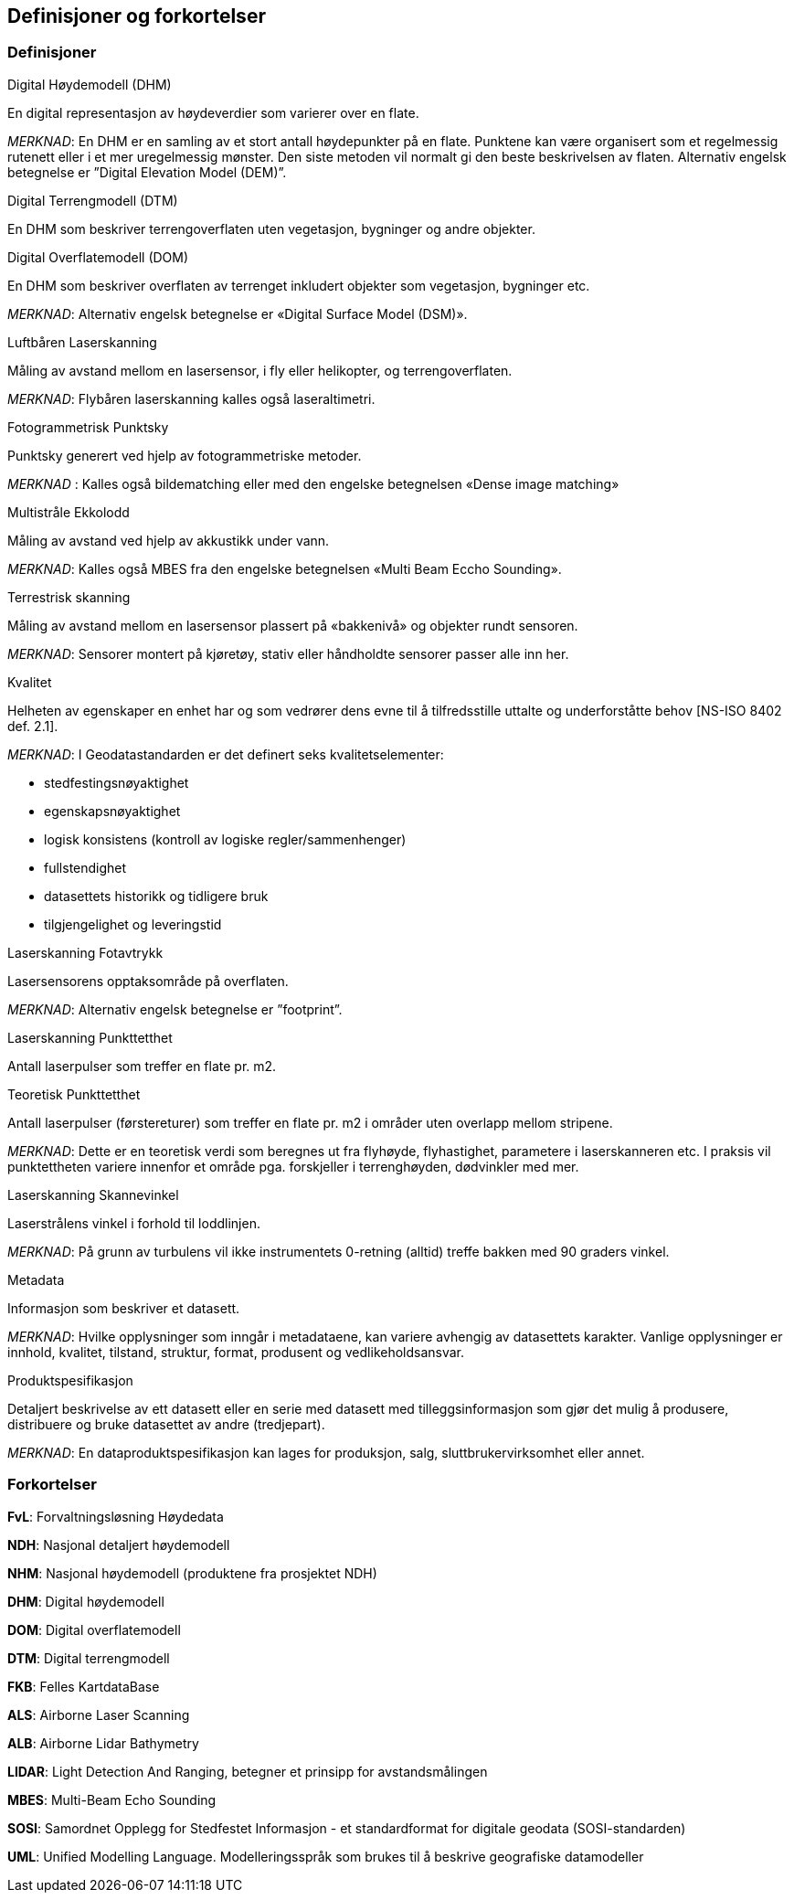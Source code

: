 == Definisjoner og forkortelser

=== Definisjoner

.Digital Høydemodell (DHM)  
En digital representasjon av høydeverdier som varierer over en flate.

_MERKNAD_: En DHM er en samling av et stort antall høydepunkter på en flate. Punktene kan være organisert som et regelmessig rutenett eller i et mer uregelmessig mønster. Den siste metoden vil normalt gi den beste beskrivelsen av flaten. Alternativ engelsk betegnelse er ”Digital Elevation Model (DEM)”.

.Digital Terrengmodell (DTM)  
En DHM som beskriver terrengoverflaten uten vegetasjon, bygninger og andre objekter.

.Digital Overflatemodell (DOM)  
En DHM som beskriver overflaten av terrenget inkludert objekter som vegetasjon, bygninger etc.

_MERKNAD_: Alternativ engelsk betegnelse er «Digital Surface Model (DSM)». 

.Luftbåren Laserskanning  
Måling av avstand mellom en lasersensor, i fly eller helikopter, og terrengoverflaten.

_MERKNAD_: Flybåren laserskanning kalles også laseraltimetri.  

.Fotogrammetrisk Punktsky 
Punktsky generert ved hjelp av fotogrammetriske metoder.  

_MERKNAD_ :	Kalles også bildematching eller med den engelske betegnelsen «Dense image matching» 

.Multistråle Ekkolodd 
Måling av avstand ved hjelp av akkustikk under vann.  

_MERKNAD_: Kalles også MBES fra den engelske betegnelsen «Multi Beam Eccho Sounding». 

.Terrestrisk skanning 
Måling av avstand mellom en lasersensor plassert på «bakkenivå» og objekter rundt sensoren. 

_MERKNAD_: Sensorer montert på kjøretøy, stativ eller håndholdte sensorer passer alle inn her. 

.Kvalitet 
Helheten av egenskaper en enhet har og som vedrører dens evne til å tilfredsstille uttalte og underforståtte behov [NS-ISO 8402 def. 2.1]. 

_MERKNAD_:
I Geodatastandarden er det definert seks kvalitetselementer: 

 * stedfestingsnøyaktighet 
 * egenskapsnøyaktighet 
 * logisk konsistens (kontroll av logiske regler/sammenhenger) 
 * fullstendighet 
 * datasettets historikk og tidligere bruk 
 * tilgjengelighet og leveringstid 

.Laserskanning Fotavtrykk 
Lasersensorens opptaksområde på overflaten.

_MERKNAD_: Alternativ engelsk betegnelse er ”footprint”.

.Laserskanning Punkttetthet 
Antall laserpulser som treffer en flate pr. m2.

.Teoretisk Punkttetthet 
Antall laserpulser (førstereturer) som treffer en flate pr. m2 i områder uten overlapp mellom stripene. 

_MERKNAD_: Dette er en teoretisk verdi som beregnes ut fra flyhøyde, flyhastighet, parametere i laserskanneren etc. I praksis vil punktettheten variere innenfor et område pga. forskjeller i terrenghøyden, dødvinkler med mer. 

.Laserskanning Skannevinkel 
Laserstrålens vinkel i forhold til loddlinjen. 

_MERKNAD_: På grunn av turbulens vil ikke instrumentets 0-retning (alltid) treffe bakken med 90 graders vinkel. 

.Metadata  
Informasjon som beskriver et datasett.
 
_MERKNAD_: Hvilke opplysninger som inngår i metadataene, kan variere avhengig av datasettets karakter. Vanlige opplysninger er innhold, kvalitet, tilstand, struktur, format, produsent og vedlikeholdsansvar. 

.Produktspesifikasjon
Detaljert beskrivelse av ett datasett eller en serie med datasett med tilleggsinformasjon som gjør det mulig å produsere, distribuere og bruke datasettet av andre (tredjepart).

_MERKNAD_: En dataproduktspesifikasjon kan lages for produksjon, salg, sluttbrukervirksomhet eller annet. 

=== Forkortelser

*FvL*: Forvaltningsløsning Høydedata

*NDH*: Nasjonal detaljert høydemodell  

*NHM*: Nasjonal høydemodell (produktene fra prosjektet NDH) 

*DHM*: Digital høydemodell 

*DOM*: Digital overflatemodell 

*DTM*: Digital terrengmodell 

*FKB*: Felles KartdataBase 

*ALS*: Airborne Laser Scanning 

*ALB*: Airborne Lidar Bathymetry 

*LIDAR*: Light Detection And Ranging, betegner et prinsipp for avstandsmålingen 

*MBES*: Multi-Beam Echo Sounding 

*SOSI*: Samordnet Opplegg for Stedfestet Informasjon - et standardformat for digitale geodata (SOSI-standarden) 

*UML*: Unified Modelling Language. Modelleringsspråk som brukes til å beskrive geografiske  datamodeller 